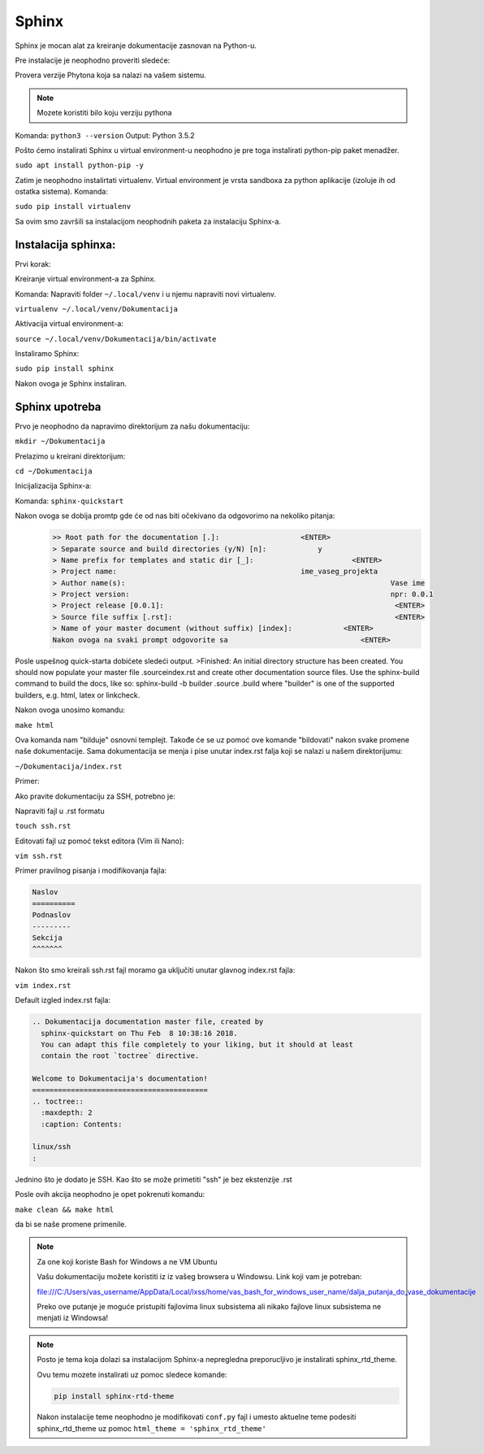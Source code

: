 Sphinx
======

Sphinx je mocan alat za kreiranje dokumentacije zasnovan na Python-u.

Pre instalacije je neophodno proveriti sledeće:

Provera verzije Phytona koja sa nalazi na vašem sistemu.

.. note:: Mozete koristiti bilo koju verziju pythona

Komanda: ``python3 --version``
Output: Python 3.5.2

Pošto ćemo instalirati Sphinx u virtual environment-u neophodno je pre toga instalirati python-pip paket menadžer.

``sudo apt install python-pip -y``

Zatim je neophodno instalirtati virtualenv. Virtual environment je vrsta sandboxa za python aplikacije (izoluje ih od ostatka sistema).
Komanda:

``sudo pip install virtualenv``

Sa ovim smo završili sa instalacijom neophodnih paketa za instalaciju Sphinx-a.

Instalacija sphinxa:
--------------------

Prvi korak: 

Kreiranje virtual environment-a za Sphinx.

Komanda:
Napraviti folder ``~/.local/venv`` i u njemu napraviti novi virtualenv.

``virtualenv ~/.local/venv/Dokumentacija``

Aktivacija virtual environment-a:

``source ~/.local/venv/Dokumentacija/bin/activate``

Instaliramo Sphinx:

``sudo pip install sphinx``

Nakon ovoga je Sphinx instaliran.

Sphinx upotreba
---------------

Prvo je neophodno da napravimo direktorijum za našu dokumentaciju:

``mkdir ~/Dokumentacija``

Prelazimo u kreirani direktorijum:

``cd ~/Dokumentacija``

Inicijalizacija Sphinx-a:

Komanda: 
``sphinx-quickstart``

Nakon ovoga se dobija promtp gde će od nas biti očekivano da odgovorimo na nekoliko pitanja:
	.. code-block:: bash

          >> Root path for the documentation [.]:                   <ENTER>
          > Separate source and build directories (y/N) [n]:            y
	  > Name prefix for templates and static dir [_]:	                <ENTER>
	  > Project name:	                                    ime_vaseg_projekta
	  > Author name(s):						                 Vase ime
	  > Project version:						                 npr: 0.0.1
	  > Project release [0.0.1]:					                  <ENTER>
	  > Source file suffix [.rst]:					                  <ENTER>
	  > Name of your master document (without suffix) [index]:	      <ENTER>
	  Nakon ovoga na svaki prompt odgovorite sa 			          <ENTER>

Posle uspešnog quick-starta dobićete sledeći output.
>Finished: An initial directory structure has been created. You should now populate your master file .\source\index.rst and create other documentation source files. Use the sphinx-build command to build the docs, like so: sphinx-build -b builder .\source .\build where "builder" is one of the supported builders, e.g. html, latex or linkcheck.

Nakon ovoga unosimo komandu:

``make html``

Ova komanda nam "bilduje" osnovni templejt. Takođe će se uz pomoć ove komande "bildovati" nakon svake promene naše dokumentacije.
Sama dokumentacija se menja i pise unutar index.rst falja koji se nalazi u našem direktorijumu:

``~/Dokumentacija/index.rst``

Primer:

Ako pravite dokumentaciju za SSH, potrebno je:

Napraviti fajl u .rst formatu

``touch ssh.rst``

Editovati fajl uz pomoć tekst editora (Vim ili Nano):

``vim ssh.rst``

Primer pravilnog pisanja i modifikovanja fajla:

.. code-block:: text 

  Naslov
  ==========
  Podnaslov
  ---------
  Sekcija
  ^^^^^^^


Nakon što smo kreirali ssh.rst fajl moramo ga uključiti unutar glavnog index.rst fajla:

``vim index.rst``

Default izgled index.rst fajla:

.. code-block:: text

 .. Dokumentacija documentation master file, created by
   sphinx-quickstart on Thu Feb  8 10:38:16 2018.
   You can adapt this file completely to your liking, but it should at least
   contain the root `toctree` directive.
 
 Welcome to Dokumentacija's documentation!
 =========================================
 .. toctree::
   :maxdepth: 2
   :caption: Contents:
 
 linux/ssh
 :

Jednino što je dodato je SSH. Kao što se može primetiti "ssh" je bez ekstenzije .rst 

Posle ovih akcija neophodno je opet pokrenuti komandu:

``make clean && make html``

da bi se naše promene primenile.

.. note:: Za one koji koriste Bash for Windows a ne VM Ubuntu

 Vašu dokumentaciju možete koristiti iz iz vašeg browsera u Windowsu. Link koji vam je potreban:

 file:///C:/Users/vas_username/AppData/Local/lxss/home/vas_bash_for_windows_user_name/dalja_putanja_do_vase_dokumentacije

 Preko ove putanje je moguće pristupiti fajlovima linux subsistema ali nikako fajlove linux subsistema ne menjati iz Windowsa!


.. note:: Posto je tema koja dolazi sa instalacijom Sphinx-a nepregledna preporucljivo je instalirati sphinx_rtd_theme.

 Ovu temu mozete instalirati uz pomoc sledece komande:

 .. code-block:: bash

  pip install sphinx-rtd-theme

 Nakon instalacije teme neophodno je modifikovati ``conf.py`` fajl i umesto aktuelne teme podesiti sphinx_rtd_theme uz pomoc ``html_theme = 'sphinx_rtd_theme'``